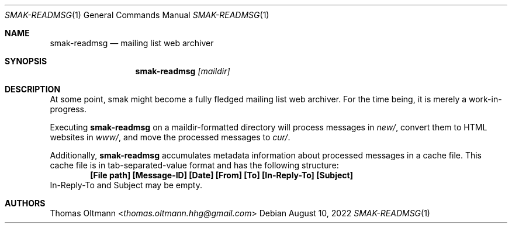 .Dd August 10, 2022
.Dt SMAK-READMSG 1
.Os
.Sh NAME
.Nm smak-readmsg
.Nd mailing list web archiver
.Sh SYNOPSIS
.Nm
.Ar [maildir]
.Sh DESCRIPTION
At some point, smak
might become a fully fledged mailing list web archiver.
For the time being, it is merely a work-in-progress.
.Pp
Executing
.Nm
on a maildir-formatted directory will process messages in
.Pa new/ ,
convert them to HTML websites in
.Pa www/ ,
and move the processed messages to
.Pa cur/ .
.Pp
Additionally,
.Nm
accumulates metadata information about processed messages in a cache file.
This cache file is in tab-separated-value format and has the following structure:
.Dl [File path] [Message-ID] [Date] [From] [To] [In-Reply-To] [Subject]
In-Reply-To and Subject may be empty.
.Sh AUTHORS
.An Thomas Oltmann Aq Mt thomas.oltmann.hhg@gmail.com
